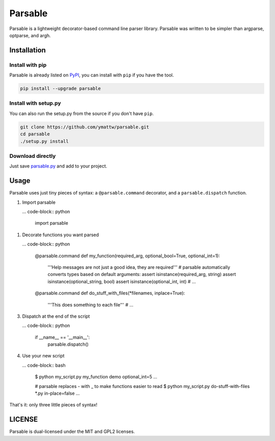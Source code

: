 Parsable
========

.. image:: https://travis-ci.org/fritzo/parsable.png?branch=master
   :target: https://travis-ci.org/fritzo/parsable
   :alt: Build status

.. image:: https://badge.fury.io/py/parsable.png
   :target: https://pypi.python.org/pypi/parsable
   :alt: PyPI Version

Parsable is a lightweight decorator-based command line parser library.
Parsable was written to be simpler than argparse, optparse, and argh.

Installation
------------

Install with pip
~~~~~~~~~~~~~~~~

Parsable is already listed on `PyPI`_, you can install with ``pip`` if you have
the tool.

.. _PyPI: http://pypi.python.org/pypi/parsable

.. code-block:: bash

    pip install --upgrade parsable

Install with setup.py
~~~~~~~~~~~~~~~~~~~~~

You can also run the setup.py from the source if you don't have ``pip``.

.. code-block:: bash

    git clone https://github.com/ymattw/parsable.git
    cd parsable
    ./setup.py install

Download directly
~~~~~~~~~~~~~~~~~

Just save `parsable.py`_ and add to your project.

.. _`parsable.py`: https://raw.github.com/ymattw/parsable/master/parsable.py

Usage
-----

Parsable uses just tiny pieces of syntax: a ``@parsable.command`` decorator,
and a ``parsable.dispatch`` function.

1.  Import parsable

    ... code-block:: python

        import parsable

1.  Decorate functions you want parsed

    ... code-block:: python  

        @parsable.command
        def my_function(required_arg, optional_bool=True, optional_int=1):
            '''Help messages are not just a good idea, they are required'''
            # parsable automatically converts types based on default arguments:
            assert isinstance(required_arg, string)
            assert isinstance(optional_string, bool)
            assert isinstance(optional_int, int)
            # ...

        @parsable.command
        def do_stuff_with_files(*filenames, inplace=True):
            '''This does something to each file'''
            # ...

3.  Dispatch at the end of the script

    ... code-block:: python  

        if __name__ == '__main__':
            parsable.dispatch()

4.  Use your new script

    ... code-block:: bash

        $ python my_script.py my_function demo optional_int=5
        ...

        # parsable replaces - with _ to make functions easier to read
        $ python my_script.py do-stuff-with-files *.py in-place=false
        ...

That's it: only three little pieces of syntax!

LICENSE
-------

Parsable is dual-licensed under the MIT and GPL2 licenses.
